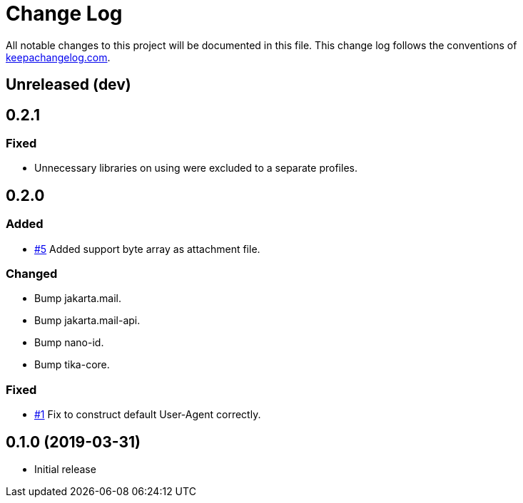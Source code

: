 = Change Log

All notable changes to this project will be documented in this file. This change log follows the conventions of http://keepachangelog.com/[keepachangelog.com].

== Unreleased (dev)

== 0.2.1
=== Fixed
* Unnecessary libraries on using were excluded to a separate profiles.

== 0.2.0
=== Added
* https://github.com/liquidz/tarayo/issues/5[#5] Added support byte array as attachment file.

=== Changed
* Bump jakarta.mail.
* Bump jakarta.mail-api.
* Bump nano-id.
* Bump tika-core.

=== Fixed
* https://github.com/liquidz/tarayo/issues/1[#1] Fix to construct default User-Agent correctly.

== 0.1.0 (2019-03-31)
* Initial release
